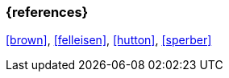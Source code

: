 === {references}
<<brown>>, <<felleisen>>, <<hutton>>, <<sperber>>


// tag::REMARK[]
// end::REMARK[]
